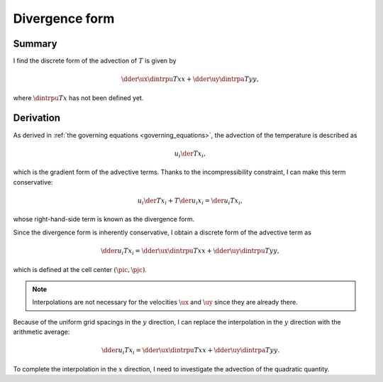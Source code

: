 ###############
Divergence form
###############

*******
Summary
*******

I find the discrete form of the advection of :math:`T` is given by

.. math::

   \dder{\ux \dintrpu{T}{x}}{x}
   +
   \dder{\uy \dintrpa{T}{y}}{y},

where :math:`\dintrpu{T}{x}` has not been defined yet.

**********
Derivation
**********

As derived in :ref:`the governing equations <governing_equations>`, the advection of the temperature is described as

.. math::

   u_i \der{T}{x_i},

which is the gradient form of the advective terms.
Thanks to the incompressibility constraint, I can make this term conservative:

.. math::

   u_i \der{T}{x_i}
   +
   T \der{u_i}{x_i}
   =
   \der{u_i T}{x_i},

whose right-hand-side term is known as the divergence form.

Since the divergence form is inherently conservative, I obtain a discrete form of the advective term as

.. math::

   \dder{u_i T}{x_i}
   =
   \dder{\ux \dintrpu{T}{x}}{x}
   +
   \dder{\uy \dintrpu{T}{y}}{y},

which is defined at the cell center :math:`\left( \pic, \pjc \right)`.

.. note::

   Interpolations are not necessary for the velocities :math:`\ux` and :math:`\uy` since they are already there.

Because of the uniform grid spacings in the :math:`y` direction, I can replace the interpolation in the :math:`y` direction with the arithmetic average:

.. math::

   \dder{u_i T}{x_i}
   =
   \dder{\ux \dintrpu{T}{x}}{x}
   +
   \dder{\uy \dintrpa{T}{y}}{y}.

To complete the interpolation in the :math:`x` direction, I need to investigate the advection of the quadratic quantity.

